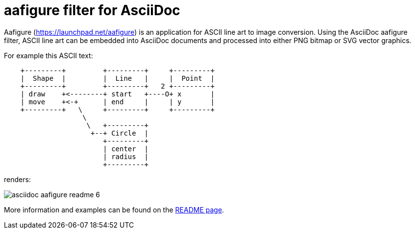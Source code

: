 aafigure filter for AsciiDoc
============================

Aafigure (link:https://launchpad.net/aafigure[]) is an application for
ASCII line art to image conversion. Using the AsciiDoc aafigure filter, ASCII
line art can be embedded into AsciiDoc documents and processed into either PNG
bitmap or SVG vector graphics.

For example this ASCII text:


[listing]
.....................................................................
    +---------+         +---------+     +---------+
    |  Shape  |         |  Line   |     |  Point  |
    +---------+         +---------+   2 +---------+
    | draw    +<--------+ start   +----O+ x       |
    | move    +<-+      | end     |     | y       |
    +---------+   \     +---------+     +---------+
                   \
                    \   +---------+
                     +--+ Circle  |
                        +---------+
                        | center  |
                        | radius  |
                        +---------+
.....................................................................

renders:

image::images/asciidoc-aafigure-readme__6.png[]

More information and examples can be found on the link:https://cdn.rawgit.com/hwmaier/asciidoc-aafigure-filter/master/asciidoc-aafigure-readme.html[README page].
